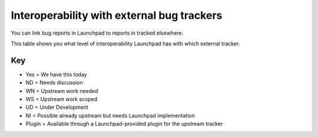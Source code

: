 
Interoperability with external bug trackers
===========================================

You can link bug reports in Launchpad to reports in tracked elsewhere.

This table shows you what level of interoperability Launchpad has with which external tracker.

.. list-table::
   :header-rows: 1

   * - Function
     - `Bugzilla <http://www.bugzilla.org/>`_
     - `Roundup <http://roundup.sourceforge.net/>`_
     - `Debbugs <http://www.debian.org/Bugs/>`_
     - `Trac <http://trac.edgewall.org/>`_
     - `Mantis <http://www.mantisbt.org/>`_
     - `SourceForge <http://sourceforge.net/>`_
     - `Request Tracker <http://bestpractical.com/rt>`_
     - `GForge <http://gforge.org/>`_
     - Savane
     - `GitHub <https://github.com/>`_
     - `GitLab <https://gitlab.com/>`_
   * - Plugin for two-way comms
     - `Yes <https://help.launchpad.net/Bugs/BugzillaPlugin>`_
     - `Yes <https://help.launchpad.net/Bugs/TracPlugin>`_
   * - Add bug watch
     - Yes
     - Yes
     - Yes
     - Yes
     - Yes
     - Yes
     - Yes
     - Yes
     - Yes
     - Yes
     - Yes
   * - Status syncing
     - Yes
     - Yes
     - Yes
     - Yes
     - Yes
     - Yes
     - Yes
     - Yes
     - 
     - Yes
     - Yes
   * - Comment importing
     - `Plugin <https://help.launchpad.net/Bugs/BugzillaPlugin>`_
     - WN
     - Yes
     - `Plugin <https://help.launchpad.net/Bugs/TracPlugin>`_
     - WS
   * - Comment pushing
     - `Plugin <https://help.launchpad.net/Bugs/BugzillaPlugin>`_
     - WN
     - NI
     - `Plugin <https://help.launchpad.net/Bugs/TracPlugin>`_
     - WS     - 
   * - Bug importing
     - NI - `plugin <https://help.launchpad.net/Bugs/BugzillaPlugin>`_
     - WN
     - Yes
     - NI - `plugin <https://help.launchpad.net/Bugs/TracPlugin>`_
     - WS
   * - Bug forwarding
     - NI - `plugin <https://help.launchpad.net/Bugs/BugzillaPlugin>`_
     - WN
     - NI
     - NI - `plugin <https://help.launchpad.net/Bugs/TracPlugin>`_
     - WS

Key
---

* Yes \= We have this today  
* ND \= Needs discussion  
* WN \= Upstream work needed  
* WS \= Upstream work scoped  
* UD \= Under Development  
* NI \= Possible already upstream but needs Launchpad implementation  
* Plugin \= Available through a Launchpad-provided plugin for the upstream tracker